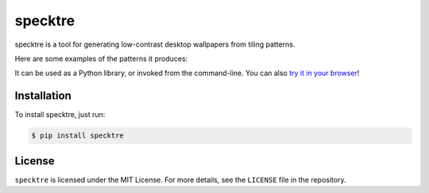 specktre
========

specktre is a tool for generating low-contrast desktop wallpapers from
tiling patterns.

Here are some examples of the patterns it produces:

.. image:: output/demo_sq.png
.. image:: output/demo_tr.png
.. image:: output/demo_hex.png

It can be used as a Python library, or invoked from the command-line.
You can also `try it in your browser
<https://alexwlchan.net/experiments/specktre/>`_!

Installation
************

To install specktre, just run:

.. code-block:: console

   $ pip install specktre

License
*******

``specktre`` is licensed under the MIT License.  For more details, see the
``LICENSE`` file in the repository.
